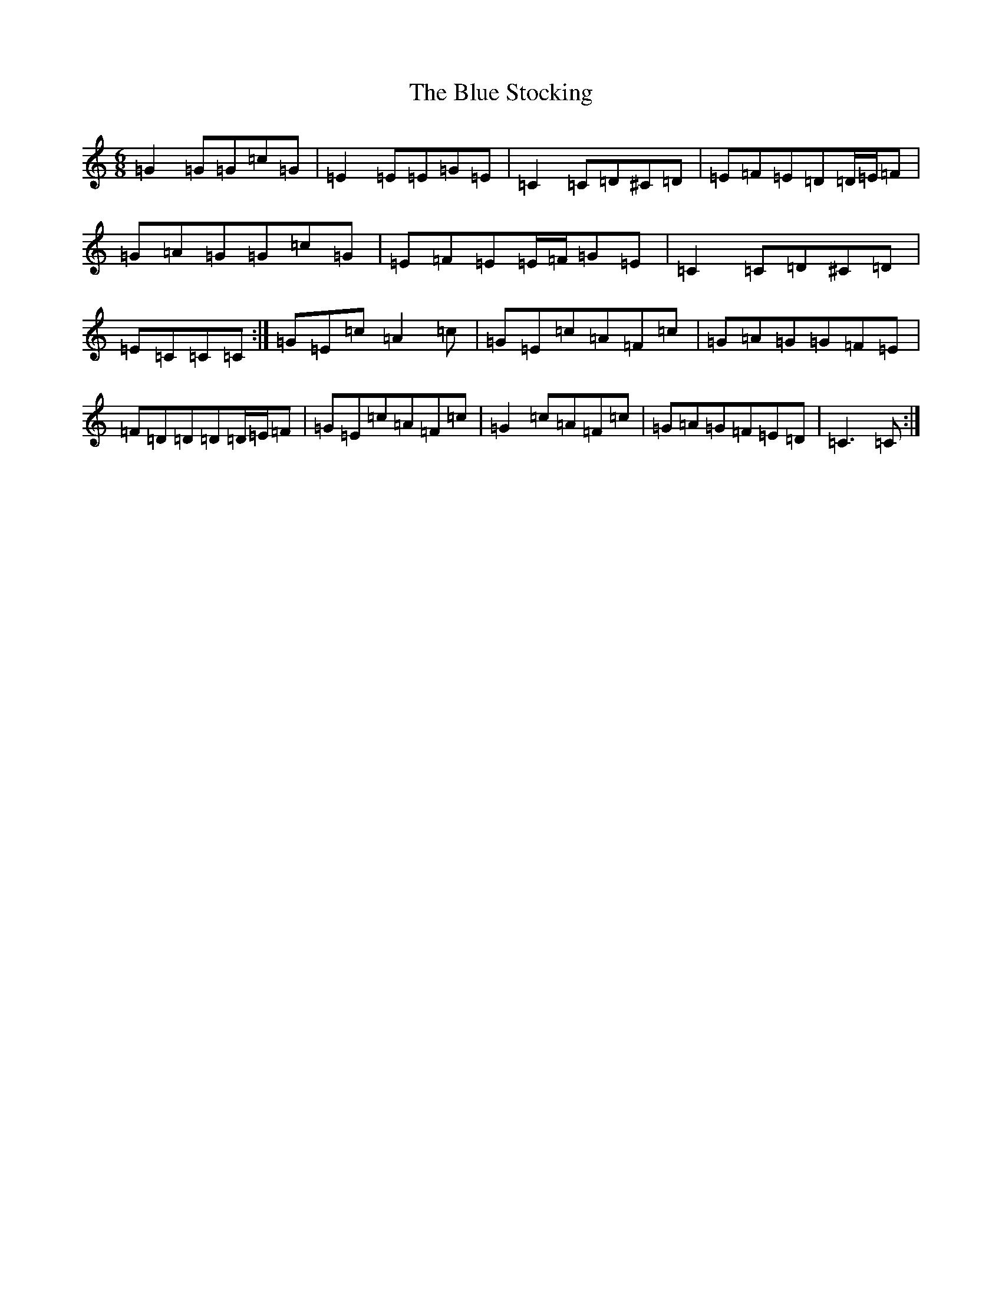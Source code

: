 X: 2099
T: Blue Stocking, The
S: https://thesession.org/tunes/8283#setting19434
R: jig
M:6/8
L:1/8
K: C Major
=G2=G=G=c=G|=E2=E=E=G=E|=C2=C=D^C=D|=E=F=E=D=D/2=E/2=F|=G=A=G=G=c=G|=E=F=E=E/2=F/2=G=E|=C2=C=D^C=D|=E=C=C=C:|=G=E=c=A2=c|=G=E=c=A=F=c|=G=A=G=G=F=E|=F=D=D=D=D/2=E/2=F|=G=E=c=A=F=c|=G2=c=A=F=c|=G=A=G=F=E=D|=C3=C:|